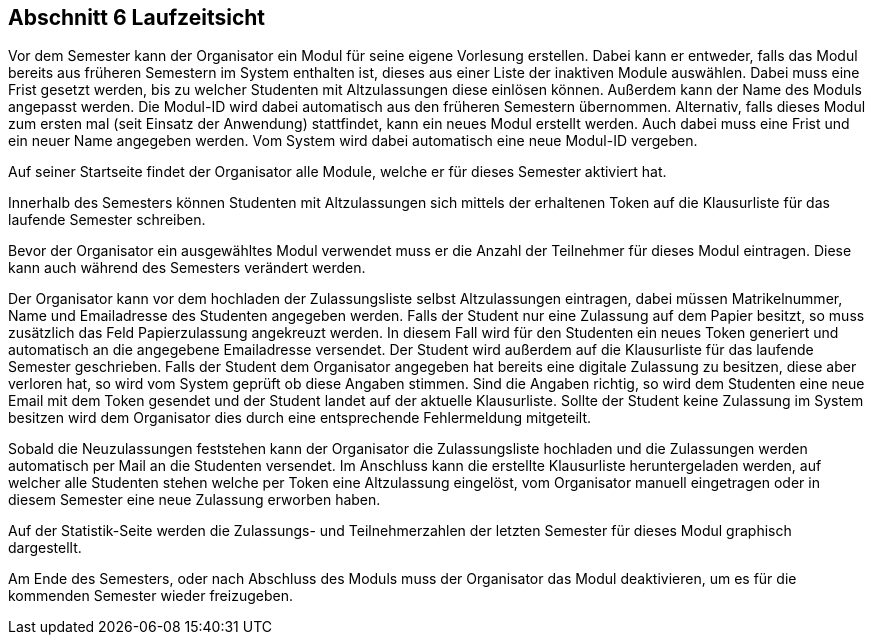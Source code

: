 == Abschnitt 6 Laufzeitsicht

Vor dem Semester kann der Organisator ein Modul für seine eigene Vorlesung
erstellen. Dabei kann er entweder, falls das Modul bereits aus früheren Semestern
im System enthalten ist, dieses aus einer Liste der inaktiven Module auswählen.
Dabei muss eine Frist gesetzt werden, bis zu welcher Studenten mit Altzulassungen
diese einlösen können. Außerdem kann der Name des Moduls angepasst werden. Die
Modul-ID wird dabei automatisch aus den früheren Semestern übernommen.
Alternativ, falls dieses Modul zum ersten mal (seit Einsatz der Anwendung)
stattfindet, kann ein neues Modul erstellt werden. Auch dabei muss eine Frist und
ein neuer Name angegeben werden. Vom System wird dabei automatisch eine neue
Modul-ID vergeben.

Auf seiner Startseite findet der Organisator alle Module, welche er für dieses
Semester aktiviert hat.

Innerhalb des Semesters können Studenten mit Altzulassungen sich mittels der
erhaltenen Token auf die Klausurliste für das laufende Semester schreiben.

Bevor der Organisator ein ausgewähltes Modul verwendet muss er die Anzahl der
Teilnehmer für dieses Modul eintragen. Diese kann auch während des Semesters
verändert werden.

Der Organisator kann vor dem hochladen der Zulassungsliste selbst Altzulassungen
eintragen, dabei müssen Matrikelnummer, Name und Emailadresse des
Studenten angegeben werden.
Falls der Student nur eine Zulassung auf dem Papier
besitzt, so muss zusätzlich das Feld Papierzulassung angekreuzt werden. In
diesem Fall wird für den Studenten ein neues Token generiert und automatisch an
die angegebene Emailadresse versendet. Der Student wird außerdem auf die Klausurliste
für das laufende Semester geschrieben.
Falls der Student dem Organisator angegeben hat bereits eine digitale Zulassung
zu besitzen, diese aber verloren hat, so wird vom System geprüft ob diese Angaben
stimmen. Sind die Angaben richtig, so wird dem Studenten eine neue Email mit dem
Token gesendet und der Student landet auf der aktuelle Klausurliste.
Sollte der Student keine Zulassung im System besitzen wird dem Organisator dies
durch eine entsprechende Fehlermeldung mitgeteilt.

Sobald die Neuzulassungen feststehen kann der Organisator die Zulassungsliste
hochladen und die Zulassungen werden automatisch per Mail an die Studenten
versendet. Im Anschluss kann die erstellte Klausurliste heruntergeladen werden,
auf welcher alle Studenten stehen welche per Token eine Altzulassung eingelöst, vom
Organisator manuell eingetragen oder in diesem Semester eine neue Zulassung
erworben haben.

Auf der Statistik-Seite werden die Zulassungs- und Teilnehmerzahlen der letzten Semester
für dieses Modul graphisch dargestellt.

Am Ende des Semesters, oder nach Abschluss des Moduls muss der Organisator das Modul
deaktivieren, um es für die kommenden Semester wieder freizugeben.
